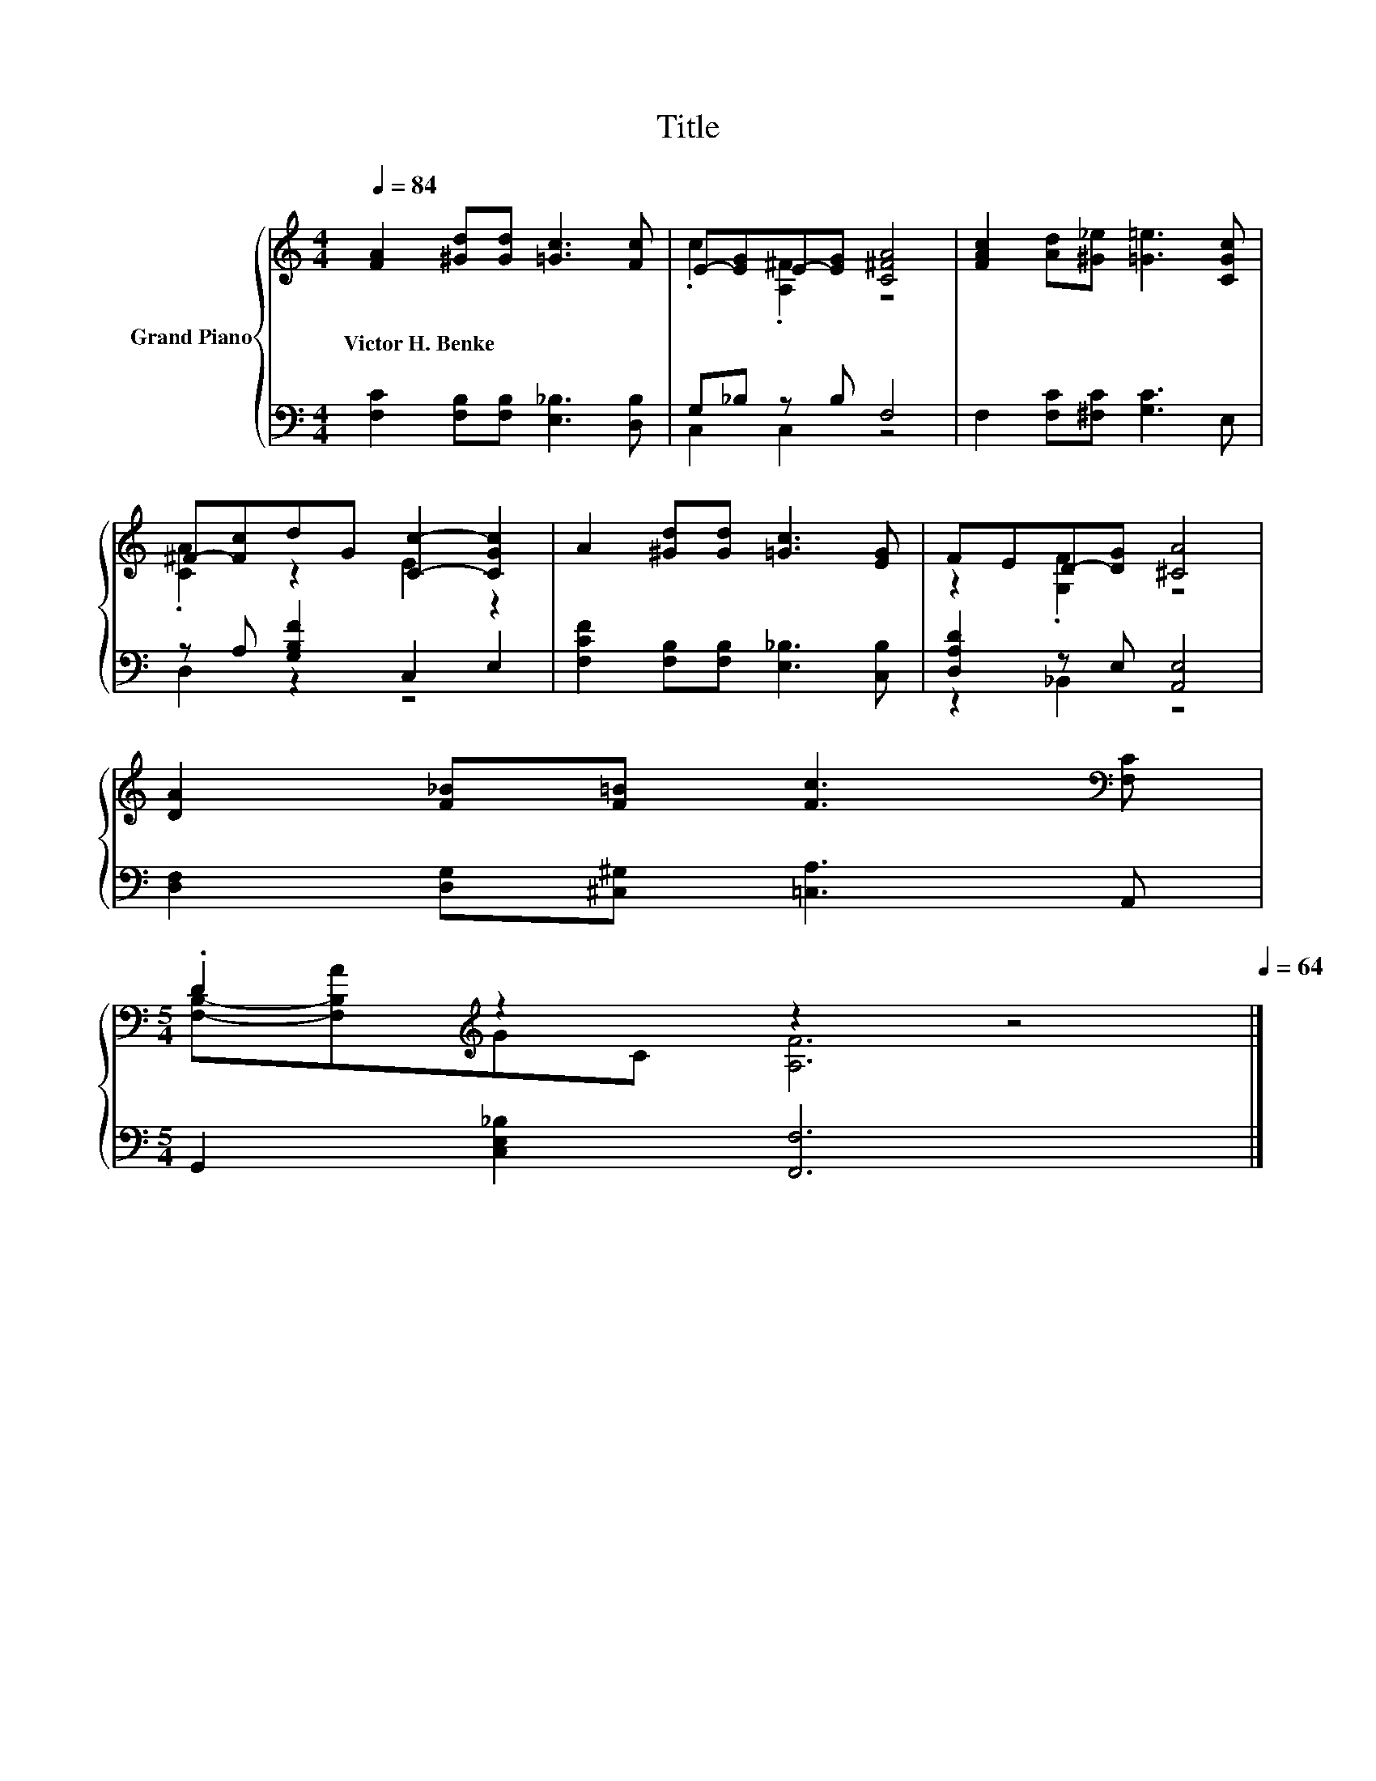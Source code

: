 X:1
T:Title
%%score { ( 1 3 ) | ( 2 4 ) }
L:1/8
Q:1/4=84
M:4/4
K:C
V:1 treble nm="Grand Piano"
V:3 treble 
V:2 bass 
V:4 bass 
V:1
 [FA]2 [^Gd][Gd] [=Gc]3 [Fc] | E-[EG]E-[EG] [C^FA]4 | [FAc]2 [Ad][^G_e] [=G=e]3 [CGc] | %3
w: Victor~H.~Benke * * * *|||
 ^F-[Fc]dG [Cc]2- [CGc]2 | A2 [^Gd][Gd] [=Gc]3 [EG] | FED-[DG] [^CA]4 | %6
w: |||
 [DA]2 [F_B][F=B] [Fc]3[K:bass] [F,C] | %7
w: |
[M:5/4] .D2[K:treble] z2 z2 z4[Q:1/4=83][Q:1/4=82][Q:1/4=80][Q:1/4=79][Q:1/4=78][Q:1/4=77][Q:1/4=75][Q:1/4=74][Q:1/4=73][Q:1/4=72][Q:1/4=70][Q:1/4=69][Q:1/4=68][Q:1/4=67][Q:1/4=65][Q:1/4=64] |] %8
w: |
V:2
 [F,C]2 [F,B,][F,B,] [E,_B,]3 [D,B,] | G,_B, z B, F,4 | F,2 [F,C][^F,C] [G,C]3 E, | %3
 z A, [G,B,F]2 C,2 E,2 | [F,CF]2 [F,B,][F,B,] [E,_B,]3 [C,B,] | [D,A,D]2 z E, [A,,E,]4 | %6
 [D,F,]2 [D,G,][^C,^G,] [=C,A,]3 A,, |[M:5/4] G,,2 [C,E,_B,]2 [F,,F,]6 |] %8
V:3
 x8 | .c2 .[A,^F]2 z4 | x8 | .[CA]2 z2 E2 z2 | x8 | z2 .[G,F]2 z4 | x7[K:bass] x | %7
[M:5/4] [F,B,]-[F,B,A][K:treble]GC [A,F]6 |] %8
V:4
 x8 | C,2 C,2 z4 | x8 | D,2 z2 z4 | x8 | z2 _B,,2 z4 | x8 |[M:5/4] x10 |] %8

